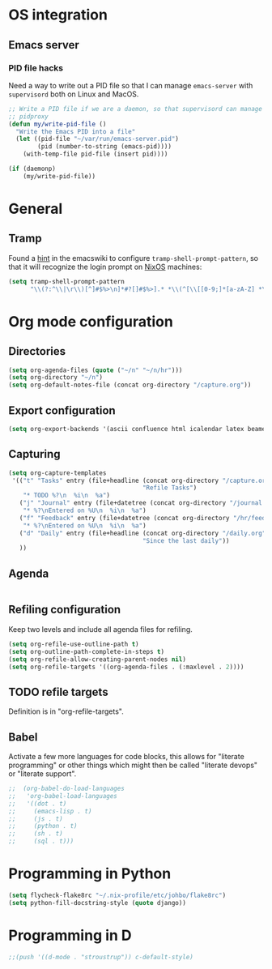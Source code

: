 #+PROPERTY: header-args :tangle yes :results value silent

* OS integration
** Emacs server

*** PID file hacks

Need a way to write out a PID file so that I can manage =emacs-server= with
=supervisord= both on Linux and MacOS.

#+BEGIN_SRC emacs-lisp
  ;; Write a PID file if we are a daemon, so that supervisord can manage us with
  ;; pidproxy
  (defun my/write-pid-file ()
    "Write the Emacs PID into a file"
    (let ((pid-file "~/var/run/emacs-server.pid")
          (pid (number-to-string (emacs-pid))))
      (with-temp-file pid-file (insert pid))))

  (if (daemonp)
      (my/write-pid-file))
#+END_SRC

* General

** Tramp

Found a [[http://www.emacswiki.org/emacs/TrampMode][hint]] in the emacswiki to configure =tramp-shell-prompt-pattern=, so
that it will recognize the login prompt on [[http://nixos.org][NixOS]] machines:

#+BEGIN_SRC emacs-lisp
  (setq tramp-shell-prompt-pattern
        "\\(?:^\\|\r\\)[^]#$%>\n]*#?[]#$%>].* *\\(^[\\[[0-9;]*[a-zA-Z] *\\)*")
#+END_SRC

* Org mode configuration

** Directories

#+BEGIN_SRC emacs-lisp
  (setq org-agenda-files (quote ("~/n" "~/n/hr")))
  (setq org-directory "~/n")
  (setq org-default-notes-file (concat org-directory "/capture.org"))
#+END_SRC

** Export configuration

#+BEGIN_SRC emacs-lisp
  (setq org-export-backends '(ascii confluence html icalendar latex beamer man md odt))
#+END_SRC
** Capturing


#+BEGIN_SRC emacs-lisp
  (setq org-capture-templates
   '(("t" "Tasks" entry (file+headline (concat org-directory "/capture.org")
                                       "Refile Tasks")
      "* TODO %?\n  %i\n  %a")
     ("j" "Journal" entry (file+datetree (concat org-directory "/journal.org"))
      "* %?\nEntered on %U\n  %i\n  %a")
     ("f" "Feedback" entry (file+datetree (concat org-directory "/hr/feedback.org"))
      "* %?\nEntered on %U\n  %i\n  %a")
     ("d" "Daily" entry (file+headline (concat org-directory "/daily.org")
                                       "Since the last daily"))
     ))
#+END_SRC
** Agenda

#+BEGIN_SRC emacs-lisp
#+END_SRC

** Refiling configuration

Keep two levels and include all agenda files for refiling.

#+BEGIN_SRC emacs-lisp
  (setq org-refile-use-outline-path t)
  (setq org-outline-path-complete-in-steps t)
  (setq org-refile-allow-creating-parent-nodes nil)
  (setq org-refile-targets '((org-agenda-files . (:maxlevel . 2))))
#+END_SRC

** TODO refile targets

Definition is in "org-refile-targets".

** Babel

Activate a few more languages for code blocks, this allows for "literate
programming" or other things which might then be called "literate devops" or
"literate support".

#+BEGIN_SRC emacs-lisp
;;  (org-babel-do-load-languages
;;   'org-babel-load-languages
;;   '((dot . t)
;;     (emacs-lisp . t)
;;     (js . t)
;;     (python . t)
;;     (sh . t)
;;     (sql . t)))
#+END_SRC
* Programming in Python

#+BEGIN_SRC emacs-lisp
 (setq flycheck-flake8rc "~/.nix-profile/etc/johbo/flake8rc")
 (setq python-fill-docstring-style (quote django))
#+END_SRC

* Programming in D

#+BEGIN_SRC emacs-lisp
  ;;(push '((d-mode . "stroustrup")) c-default-style)
#+END_SRC
